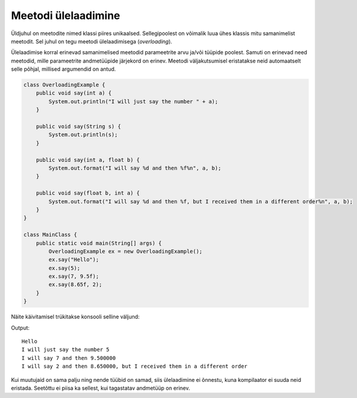 ====================
Meetodi ülelaadimine
====================

Üldjuhul on meetodite nimed klassi piires unikaalsed. Sellegipoolest on võimalik luua ühes klassis mitu samanimelist meetodit. Sel juhul on tegu meetodi ülelaadimisega (*overloading*).

Ülelaadimise korral erinevad samanimelised meetodid parameetrite arvu ja/või tüüpide poolest. Samuti on erinevad need meetodid, mille parameetrite andmetüüpide järjekord on erinev. Meetodi väljakutsumisel eristatakse neid automaatselt selle põhjal, millised argumendid on antud.

.. code-block:: java

    class OverloadingExample {
        public void say(int a) {
            System.out.println("I will just say the number " + a);
        }

        public void say(String s) {
            System.out.println(s);
        }

        public void say(int a, float b) {
            System.out.format("I will say %d and then %f%n", a, b);
        }

        public void say(float b, int a) {
            System.out.format("I will say %d and then %f, but I received them in a different order%n", a, b);
        }
    }

    class MainClass {
        public static void main(String[] args) {
            OverloadingExample ex = new OverloadingExample();
            ex.say("Hello");
            ex.say(5);
            ex.say(7, 9.5f);
            ex.say(8.65f, 2);
        }
    }

Näite käivitamisel trükitakse konsooli selline väljund:

Output::

    Hello
    I will just say the number 5
    I will say 7 and then 9.500000
    I will say 2 and then 8.650000, but I received them in a different order

Kui muutujaid on sama palju ning nende tüübid on samad, siis ülelaadimine ei õnnestu, kuna kompilaator ei suuda neid eristada. Seetõttu ei piisa ka sellest, kui tagastatav andmetüüp on erinev.